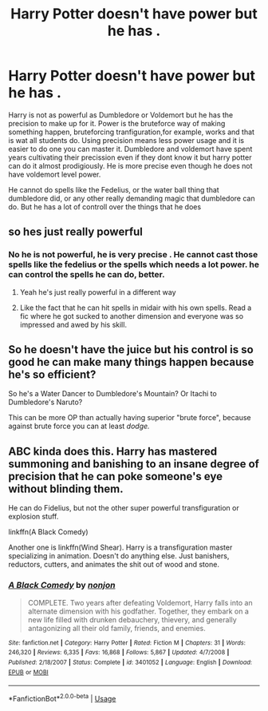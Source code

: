 #+TITLE: Harry Potter doesn't have power but he has .

* Harry Potter doesn't have power but he has .
:PROPERTIES:
:Author: Vivkungen
:Score: 10
:DateUnix: 1590587231.0
:DateShort: 2020-May-27
:END:
Harry is not as powerful as Dumbledore or Voldemort but he has the precision to make up for it. Power is the bruteforce way of making something happen, bruteforcing tranfiguration,for example, works and that is wat all students do. Using precision means less power usage and it is easier to do one you can master it. Dumbledore and voldemort have spent years cultivating their precission even if they dont know it but harry potter can do it almost prodigiously. He is more precise even though he does not have voldemort level power.

He cannot do spells like the Fedelius, or the water ball thing that dumbledore did, or any other really demanding magic that dumbledore can do. But he has a lot of controll over the things that he does


** so hes just really powerful
:PROPERTIES:
:Author: _NotMitetechno_
:Score: 5
:DateUnix: 1590593709.0
:DateShort: 2020-May-27
:END:

*** No he is not powerful, he is very precise . He cannot cast those spells like the fedelius or the spells which needs a lot power. he can control the spells he can do, better.
:PROPERTIES:
:Author: Vivkungen
:Score: 5
:DateUnix: 1590598751.0
:DateShort: 2020-May-27
:END:

**** Yeah he's just really powerful in a different way
:PROPERTIES:
:Author: _NotMitetechno_
:Score: 4
:DateUnix: 1590598914.0
:DateShort: 2020-May-27
:END:


**** Like the fact that he can hit spells in midair with his own spells. Read a fic where he got sucked to another dimension and everyone was so impressed and awed by his skill.
:PROPERTIES:
:Author: The-Apprentice-Autho
:Score: 1
:DateUnix: 1590598980.0
:DateShort: 2020-May-27
:END:


** So he doesn't have the juice but his control is so good he can make many things happen because he's so efficient?

So he's a Water Dancer to Dumbledore's Mountain? Or Itachi to Dumbledore's Naruto?

This can be more OP than actually having superior "brute force", because against brute force you can at least /dodge./
:PROPERTIES:
:Author: Kellar21
:Score: 5
:DateUnix: 1590606363.0
:DateShort: 2020-May-27
:END:


** ABC kinda does this. Harry has mastered summoning and banishing to an insane degree of precision that he can poke someone's eye without blinding them.

He can do Fidelius, but not the other super powerful transfiguration or explosion stuff.

linkffn(A Black Comedy)

Another one is linkffn(Wind Shear). Harry is a transfiguration master specializing in animation. Doesn't do anything else. Just banishers, reductors, cutters, and animates the shit out of wood and stone.
:PROPERTIES:
:Author: SuperFartmeister
:Score: 3
:DateUnix: 1590600588.0
:DateShort: 2020-May-27
:END:

*** [[https://www.fanfiction.net/s/3401052/1/][*/A Black Comedy/*]] by [[https://www.fanfiction.net/u/649528/nonjon][/nonjon/]]

#+begin_quote
  COMPLETE. Two years after defeating Voldemort, Harry falls into an alternate dimension with his godfather. Together, they embark on a new life filled with drunken debauchery, thievery, and generally antagonizing all their old family, friends, and enemies.
#+end_quote

^{/Site/:} ^{fanfiction.net} ^{*|*} ^{/Category/:} ^{Harry} ^{Potter} ^{*|*} ^{/Rated/:} ^{Fiction} ^{M} ^{*|*} ^{/Chapters/:} ^{31} ^{*|*} ^{/Words/:} ^{246,320} ^{*|*} ^{/Reviews/:} ^{6,335} ^{*|*} ^{/Favs/:} ^{16,868} ^{*|*} ^{/Follows/:} ^{5,867} ^{*|*} ^{/Updated/:} ^{4/7/2008} ^{*|*} ^{/Published/:} ^{2/18/2007} ^{*|*} ^{/Status/:} ^{Complete} ^{*|*} ^{/id/:} ^{3401052} ^{*|*} ^{/Language/:} ^{English} ^{*|*} ^{/Download/:} ^{[[http://www.ff2ebook.com/old/ffn-bot/index.php?id=3401052&source=ff&filetype=epub][EPUB]]} ^{or} ^{[[http://www.ff2ebook.com/old/ffn-bot/index.php?id=3401052&source=ff&filetype=mobi][MOBI]]}

--------------

*FanfictionBot*^{2.0.0-beta} | [[https://github.com/tusing/reddit-ffn-bot/wiki/Usage][Usage]]
:PROPERTIES:
:Author: FanfictionBot
:Score: 2
:DateUnix: 1590600612.0
:DateShort: 2020-May-27
:END:
